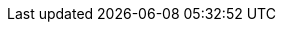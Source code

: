:project-version: 1.2.0.CR2
:langchain4j-version: 1.5.0
:langchain4j-embeddings-version: 1.5.0-beta11
:examples-dir: ./../examples/
